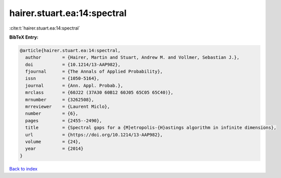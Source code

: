 hairer.stuart.ea:14:spectral
============================

:cite:t:`hairer.stuart.ea:14:spectral`

**BibTeX Entry:**

.. code-block:: bibtex

   @article{hairer.stuart.ea:14:spectral,
     author        = {Hairer, Martin and Stuart, Andrew M. and Vollmer, Sebastian J.},
     doi           = {10.1214/13-AAP982},
     fjournal      = {The Annals of Applied Probability},
     issn          = {1050-5164},
     journal       = {Ann. Appl. Probab.},
     mrclass       = {60J22 (37A30 60B12 60J05 65C05 65C40)},
     mrnumber      = {3262508},
     mrreviewer    = {Laurent Miclo},
     number        = {6},
     pages         = {2455--2490},
     title         = {Spectral gaps for a {M}etropolis-{H}astings algorithm in infinite dimensions},
     url           = {https://doi.org/10.1214/13-AAP982},
     volume        = {24},
     year          = {2014}
   }

`Back to index <../By-Cite-Keys.html>`_
